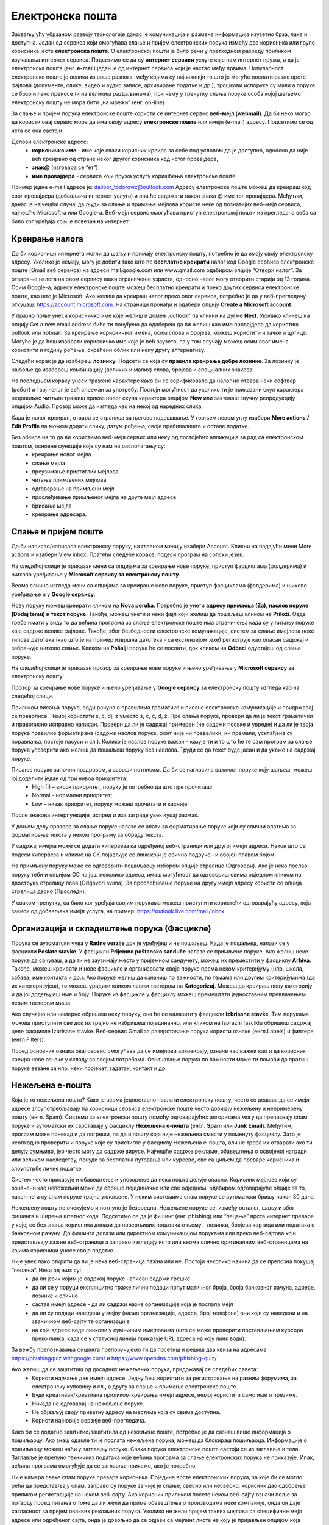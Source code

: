 Електронска пошта
==================

.. infonote::

 На овом часу ћемо говорити о:
    •	електронској пошти;
    •	деловима електронске адресе;
    •	креирању налога;
    •	слању и примању електронске поште;
    •	организацији и складиштењу порука и фасциклама;
    •	нежељеној е-пошти;
    •	руковању контактима;
    •	саветима за правилну и безбедну комуникацију путем елекронске поште.

Захваљујућу убрзаном развоју технологије данас је комуникација и размена информација изузетно брза, лака и доступна. Један од сервиса који омогућава слање и пријем електронских порука између два корисника или групе корисника јесте **електронска пошта**. О електронској пошти је било речи у претходном разреду приликом изучавања интернет сервиса. Подсетимо се да су **интернет сервиси** услуге које нам интернет пружа, а да је електронска пошта (енг. **e-mail**) један је од интернет сервиса који је настао међу првима. 
Популарност електронске поште је велика из више разлога, међу којима су најважнији то што је могуће послати разне врсте фајлова (документе, слике, видео и аудио записе, архивиране податке и др.), трошкови испоруке су мали а поруке се брзо и лако преносе (и на великим раздаљинама), при чему у тренутку слања поруке особа којој шаљемо електронску пошту не мора бити „на мрежи” (енг. on-line)

За слање и пријем порука електронске поште користи се интернет сервис **веб-мејл (webmail)**. Да би неко могао да користи овај сервис мора да има своју адресу **електронске поште** или имејл (e-mail) адресу. Подсетимо се од чега се она састоји.

Делови електронске адресе:
 * **корисничко име** - име које сваки корисник креира за себе под условом да је доступно, односно да није већ креирано од стране неког другог корисника код истог провајдера,
 * **знак@** (изговара се “ет”)
 * **име провајдера** - сервиса који пружа услугу коришћења електронске поште.

Пример једне e-mail адресе је: dalibor_todorovic@outlook.com
Адресу електронске поште можеш да креираш код свог провајдера (добављача интернет услуга) и она ће садржати након знака @ име тог провајдера. 
Међутим, данас је најчешћи случај да људи за слање и примање мејлова користе неке од познатијих веб-мејл сервиса, најчешће Microsoft-а или Google-а. Веб-мејл сервис омогућава приступ електронској пошти из прегледача веба са било ког уређаја који је повезан на интернет.

Креирање налога
----------------

Да би корисници интернета могли да шаљу и примају електронску пошту, потребно је да имају своју електронску адресу. Уколико је немају, могу је добити тако што ће **бесплатно креирати** налог код Google сервиса електронске поште (Gmail веб сервиса) на адреси mail.google.com или www.gmail.com одабиром опције “Отвори налог”. За отварање налога на овом сервису важи ограничење узраста, односно налог могу отворити старији од 13 година.
Осим Google-а, адресу електронске поште можеш бесплатно креирати и преко других сервиса електронске поште, као што је Microsoft. Ако желиш да креираш налог преко овог сервиса, потребно је да у веб-прегледачу откуцаш: https://account.microsoft.com.
На страници пронађи и одабери опцију **Create a Microsoft account**. 

.. image:: ../../_images/email01.png
   :width: 900px   
   :align: center 

У празно поље унеси корисничко име које желиш и домен „outlook” па кликни на дугме **Next**. Уколико клинеш на опцију Get a new email address биће ти понуђено да одабереш да ли желиш као име провајдера да користиш outlook или hotmail.
За креирање корисничког имена, осим слова и бројева, можеш користити и тачке и цртице. Могуће је да ћеш изабрати корисничко име које је већ заузето, па у том случају можеш осим свог имена користити и годину рођења, скраћени облик или неку другу алтернативу.

.. image:: ../../_images/email02.png
   :width: 350px   
   :align: center 

.. image:: ../../_images/email03.png
   :width: 350px   
   :align: center 

.. image:: ../../_images/email04.png
   :width: 350px   
   :align: center 

.. image:: ../../_images/email05.png
   :width: 350px   
   :align: center 

Следећи корак је да изабереш **лозинку**. Подсети се која су **правила креирања добре лозинке**. За лозинку је најбоље да изабереш комбинацију (великих и малих) слова, бројева и специјалних знакова.

.. image:: ../../_images/email06.png
   :width: 350px   
   :align: center 

.. image:: ../../_images/email07.png
   :width: 350px   
   :align: center 

На последњем кораку унеси тражене карактере како би се верификовало да налог не отвара неки софтвер (робот) и твој налог је већ спреман за употребу.
Постоји могућност да уколико ти је приказани скуп карактера недовољно читљив тражиш приказ новог скупа карактера опцијом **New** или захтеваш звучну репродукцију опцијом Audio.
Прозор може да изгледа као на некој од наредних слика. 

.. image:: ../../_images/email08.png
   :width: 350px   
   :align: center 

.. image:: ../../_images/email08a.png
   :width: 350px   
   :align: center 

.. image:: ../../_images/email08b.png
   :width: 350px   
   :align: center 

Када је налог креиран, отвара се страница за његово подешавање. У горњем левом углу изабери **More actions / Edit Profile** па можеш додати слику, датум рођења, својe пребивалиште и остале податке.

.. image:: ../../_images/email09.png
   :width: 600px   
   :align: center 

.. image:: ../../_images/email12.png
   :width: 480px   
   :align: left

.. image:: ../../_images/email15.png
   :width: 480px   
   :align: right 



.. image:: ../../_images/email10.png
   :width: 450px   
   :align: center 

.. image:: ../../_images/email11.png
   :width: 450px   
   :align: center 


Без обзира на то да ли користимо веб-мејл сервис или неку од постојећих апликација за рад са електронском поштом, основне функције које су нам на располагању су:
 * креирање новог мејла
 * слање мејла
 * преузимање пристиглих мејлова
 * читање примљених мејлова
 * одговарање на примљени мејл
 * прослеђивање примљеног мејла на друге мејл адресе
 * брисање мејла
 * креирање адресара.


Слање и пријем поште
--------------------

Да би написао/написала електронску поруку, на главном менију изабери Account. Кликни на падајући мени More actions и изабери View inbox. Пратећи следеће кораке, подеси програм на српски језик.

На следећој слици jе приказан мени са опцијама за креирање нове поруке, приступ фасциклама (фолдерима) и њихово уређивање у **Microsoft сервису за електронску пошту**.  

.. image:: ../../_images/email20c.png
   :width: 200px   
   :align: center 

Веома слично изгледа мени са опцијама за креирање нове поруке, приступ фасциклама (фолдерима) и њихово уређивање и у **Google сервису**.

.. image:: ../../_images/email30a.png
   :width: 200px   
   :align: center 

Нову поруку можеш креирати кликом на **Nova poruka**. Потребно је унети **адресу примаоца (Za), наслов поруке (Dodaj temu) и текст поруке**. Такође, можеш унети и неки фајл који желиш да пошаљеш кликом на **Priloži**. Овде треба имати у виду то да већина програма за слање електронске поште има ограничења када су у питању поруке које садрже велике фајлове. 
Такође, због безбедности електронске комуникације, систем за слање имејлова неке типове датотека (као што је на пример извршна датотека - са екстензијом .exe) региструје као опасан садржај и забрањује њихово слање. 
Кликом на **Pošalji** порука ће се послати, док кликом на **Odbaci** одустајеш од слања поруке.

На следећој слици jе приказан прозор за креирање нове поруке и њено уређивање у **Microsoft сервису** за електронску пошту.

.. image:: ../../_images/email20.png
   :width: 450px   
   :align: center 

Прозор за креирање нове поруке и њено уређивање у **Google сервису** за електронску пошту изгледа као на следећој слици.

.. image:: ../../_images/email30b.png
   :width: 450px   
   :align: center

Приликом писања поруке, води рачуна о правилима граматике и писане електронске комуникације и придржавај се правописа. Немој користити s, c, dj, z уместо š, ć, č, đ, ž.
Пре слања поруке, провери да ли је текст граматички и правописно исправно написан. Провери да ли је садржај примерен (не садржи псовке и увреде) и да ли је твоја порука правилно форматирана (садржи наслов поруке, фонт ниje ни превелики, ни премали, усклађена су поравнања, постоје пасуси и сл.).
Колико је наслов поруке важан – казује ти и то што ће те сам програм за слање порука упозорити ако желиш да пошаљеш поруку без наслова. Труди се да текст буде јасан и да укаже на садржај поруке.

Писање поруке започни поздравом, а заврши потписом. Да би се нагласила важност поруке коју шаљеш, можеш јој доделити један од три нивоа приоритета:
 * High (!) – висок приоритет, поруку је потребно да што пре прочиташ;
 * Normal – нормални приоритет;
 * Low – низак приоритет, поруку можеш прочитати и касније.

После знакова интерпункције, испред и иза заграде увек куцај размак.

У доњем делу прозора за слање поруке налазе се алати за форматирање поруке који су слични алатима за форматирање текста у неком програму за обраду текста.

.. image:: ../../_images/email20f.png
   :width: 600px   
   :align: center

У садржај имејла може се додати хипервеза ка одређеној веб-страници или другој имејл адреси. Након што се подеси хипервеза и кликне на ОК појављује се линк који је обично подвучен и обојен плавом бојом. 

На примљену поруку може се одговорити пошиљаоцу избором опције стрелице (Одговори). Ако је неко послао поруку теби и опцијом CC на још неколико адреса, имаш могућност да одговориш свима одједном кликом на двоструку стрелицу лево (Odgovori svima). За прослеђивање поруке на другу имејл адресу користи се опција стрелица десно (Проследи).

У сваком тренутку, са било ког уређаја својим порукама можеш приступити користећи одговарајућу адресу, која зависи од добављача имејл услуга, на пример: https://outlook.live.com/mail/inbox 

Организација и складиштење порука (Фасцикле)
---------------------------------------------

Порука се аутоматски чува у **Radne verzije** док је уређујеш и не пошаљеш. Када је пошаљеш, налази се у фасцикли **Poslate stavke**. У фасцикли **Prijemno poštansko sanduče** налазе се примљене поруке.
Ако желиш неке поруке да сачуваш, а да ти не заузимају место у пријемном сандучету, можеш их преместити у фасциклу **Arhiva**. Такође, можеш креирати и нове фасцикле и организовати своје поруке према неком критеријуму (нпр. школа, забава, име контакта и др.).
Ако поруке желиш да означиш по важности, по темама или другим критеријумима (да их категоризујеш), то можеш урадити кликом левим тастером на **Kategorizuj**. Можеш да креираш нову категорију и да јој додељујеш име и боју.
Поруке из фасцикле у фасциклу можеш премештати једноставним превлачењем левим тастером миша.

Ако случајно или намерно обришеш неку поруку, она ће се налазити у фасцикли **Izbrisane stavke**. Тим порукама можеш приступити све док их трајно не избришеш појединачно, или кликом на Isprazni fasciklu обришеш садржај целе фасцикле Izbrisane stavke.
Веб-сервис Gmail за разврставање порука користи ознаке (енгл.Labels) и филтере (енгл.Filters). 
   
Поред основних ознака овај сервис омогућава да се имејлови архивирају, означе као важни као и да корисник креира нове ознаке у складу са својим потребама.
Означавање порука по важности може ти помоћи да пратиш поруке везане за нпр. неки пројекат, задатак, контакт и др.

Нежељена е-пошта
-----------------

Која је то нежељена пошта? Како је веома једноставно послати електронску пошту, често се дешава да се имејл адресе злоупотребљавају па корисници сервиса електронске поште често добијају нежељену и непримерену пошту (енгл. Spam). 
Системи за електронски пошту помоћу одговарајућих алгоритама могу да препознају спам поруке и аутоматски их сврставају у фасциклу **Нежељена е-пошта** (енгл. **Spam** или **Junk Email**). 
Међутим, програм може понекад и да погреши, па да и пошту која није нежељена смести у поменуту фасциклу. Зато је неопходно проверити и поруке које су пристигле у фасциклу Нежељена е-пошта, али не треба их отварати ако ти делују сумњиво, јер често могу да садрже вирусе.  
Најчешће садрже рекламе, обавештења о освојеној награди или великом наследству, понуди за бесплатна путовања или курсеве, све са циљем да преваре корисника и злоупотрбе личне податке. 

.. image:: ../../_images/email34.png
   :width: 180px   
   :align: center 

.. image:: ../../_images/email35.png
   :width: 750px   
   :align: center 

Систем често приказује и обавештење и упозорење да нека пошта делује опасно. Корисник мејлове који су означени као непожељни може да обрише појединачно или све одједном, одабиром одговарајуће опције за то, након чега су спам поруке трајно уклоњене. 
У неким системима спам поруке се аутоматски бришу након 30 дана. 

.. image:: ../../_images/email36.png
   :width: 500px   
   :align: center 

.. image:: ../../_images/email37.png
   :width: 500px   
   :align: center 

Нежељену пошту не очекујемо и потпуно је безвредна. Нежељене поруке се, између осталог, шаљу и због фишинга и ширења штетног кода. 
Подсетимо се да је фишинг (енг. phishing) или “пецање” врста интернет преваре у којој се без знања корисника долази до поверљивих података о њему - лозинки, бројева картица или података о банковном рачуну. До фишинга долази или директном комуникацијом порукама или преко веб-сајтова који представљају лажне веб-странице а заправо изгледају исто или веома слично оригиналним веб-страницама на којима корисници уносе своје податке.

Није увек лако открити да ли је нека веб-страница лажна или не. Постоји неколико начина да се препозна покушај “пецања”. Неки од њих су:
 * да ли језик којим је садржај поруке написан садржи грешке
 * да ли се у поруци експлицитно траже лични подаци попут матичног броја, броја банковног рачуна, адресе, лозинке и слично
 * састав имејл адресе - да ли садржи назив организације која је послала мејл
 * да ли су подаци наведени у мејлу (назив организације, адреса, број телефона) они који су наведени и на званичном веб-сајту те организације
 * на које адресе воде линкови у сумњивим имејловима (што се може проверити постављањем курсора преко линка, када се у статусној линији приказује URL адреса на коју линк води).

За вежбу препознавања фишинга препоручујемо ти да посетиш и решиш два квиза на адресама https://phishingquiz.withgoogle.com/ и https://www.opendns.com/phishing-quiz/

Ако желиш да се заштитиш од досадних нежељених порука, придржавај се следећих савета:
 * Користи најмање две имејл адресе. Једну ћеш користити за регистровање на разним форумима, за електронску куповину и сл., а другу за слање и примање електронске поште.
 * Буди креативан/креативна приликом креирања имејл адресе, немој користити само име и презиме.
 * Никада не одговарај на нежељене поруке.
 * Не објављуј своју приватну адресу на местима која су свима доступна.
 * Користи најновије верзије веб-прегледача.

Како би се додатно заштитио/заштитила од нежељене поште, потребно је да сазнаш више информација о пошиљаоцу. Ако знаш одакле ти је послата нежељена порука, можеш да блокираш пошиљаоца. Информације о пошиљаоцу можеш наћи у заглављу поруке. Свака порука електронске поште састоји се из заглавља и тела. Заглавље је препуно техничких података које већина програма за слање електронских порука не приказује. Ипак, већина програма омогућује да се заглавље прикаже, ако је потребно.

Није намера сваке спам поруке превара корисника. Поједине врсте електронских порука, за које би се могло рећи да представљају спам, заправо су поруке за чије је слање, свесно или несвесно, корисник дао одобрење приликом регистрације на неком веб-сајту. Ако корисник приликом посете неком веб-сајту означи поље за потврду поред питања о томе да ли жели да прима обавештења о производима неке компаније, онда он даје сагласност за пријем оваквих рекламних порука. Уколико не жели пријем таквих мејлова са специфичне мејл адресе или одређеног сајта, онда је довољно да се одјави са мејлинг листе на коју је пријављен опцијом која најчешће гласи Unsubscribe from this list, а која се налази у мејлу са обавештењима. 

Контакти
--------

Контакте можеш да додајеш (**+Novi kontakt** или **+Dodaj kontakt**) и да их увезеш (**+Uvezi kontakte**) са својих осталих налога, ако их имаш. Такође, своје контакте можеш да групишеш по неком критеријуму тако што ћеш креирати нову фасциклу (Nova fascikla).
Outlook памти адресе чим пошаљеш прву поруку. Када почнеш да куцаш адресу, он ти аутоматски нуди листу коришћених адреса које су сагласне са откуцаним почетком. Да би сачувао своје контакте, кликни на иконицу **Osobe** у доњем левом углу екрана и отвара ти се одговарајући прозор.

Можда имаш и омиљене особе, са којима се често дописујеш, па их можeш прогласити омиљеним тако што ћеш их изабрати и левим тастером миша клинкути на Dodaj u omiljene lokacije. Контакте можеш уређивати и избрисати. Кликом на Upravljaj можеш увести, извести или повезати дуплиране контакте.

Савети за правилну и безбедну комуникацију путем елекронске поште 
------------------------------------------------------------------

Приликом употребе електронске поште, придржавај се следећих безбедносних савета:
 * Приликом одабира лозинке за свој налог одабери лозинку тако да буду испоштована правила “јаке лозинке”, односно да она садржи комбинацију великих и малих слова, цифара и специјалних знакова и никоме је не откривај
 * Води рачуна о томе коме ћеш све дати своју адресу електронске поште као и свој број телефона
 * Свака порука електронске поште треба да садржи кратак и јасан наслов који се односи на садржај поруке и најбоље илуструје поруку
 * На почетку поруке се увек обрати саговорнику, а на крају поруке се потпиши
 * Поруку не треба писати искључиво великим словима јер се такав начин обраћања сматра викањем
 * Употребу емотикона у поруци треба свести на минимум
 * Приликом првог обраћања некој особи треба да се представиш и објасниш како си дошао/дошла до контакта (имејл адресе) те особе
 * Порука не треба да буде предугачка (не дужа од 100 редова) нити да садржи превише прилога 
 * Води рачуна о броју и величини прилога који се шаљу уз поруку
 * Пре слања поруке провери да ли су испоштована сва правописна правила и да ли су приложене све датотеке које наводиш у поруци
 * Примљену поруку не би требало прослеђивати без дозволе аутора односно особе која је поруку послала
 * Порука која се прослеђује може се скратити, али не треба је модификовати тако да се мења њен садржај
 * Не прослеђуј поруке које представљају ланчана писма тзв. ланци среће
 * Не одговарај на сумњиве и непожељне поруке нити отварај прилоге које оне садрже, јер се могу активирати вируси, па их је најбоље обрисати без читања
 * Слање на више адреса опцијом Сс: само уз претходни договор са свим учесницима у комуникацији. Уместо тога користи опцију Всс: за навођење више адреса прималаца.
 * Кад завршиш са комуникацијом, одјави се са налога
 * Ако приметиш да је неко заборавио да се одјави са свог налога електронске поште, одјави га ти.
